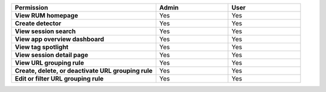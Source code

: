.. list-table::
  :widths: 50, 25, 25

  * - :strong:`Permission`
    - :strong:`Admin`
    - :strong:`User`


  * - :strong:`View RUM homepage`
    - Yes
    - Yes


  * - :strong:`Create detector`
    - Yes
    - Yes


  * - :strong:`View session search`
    - Yes
    - Yes


  * - :strong:`View app overview dashboard`
    - Yes
    - Yes


  * - :strong:`View tag spotlight`
    - Yes
    - Yes


  * - :strong:`View session detail page`
    - Yes
    - Yes

  
  * - :strong:`View URL grouping rule`
    - Yes
    - Yes

  
  * - :strong:`Create, delete, or deactivate URL grouping rule`
    - Yes
    - Yes


  * - :strong:`Edit or filter URL grouping rule`
    - Yes
    - Yes

